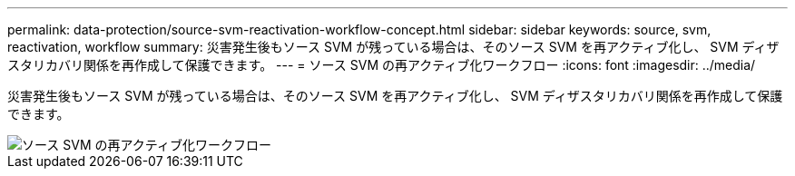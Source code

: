 ---
permalink: data-protection/source-svm-reactivation-workflow-concept.html 
sidebar: sidebar 
keywords: source, svm, reactivation, workflow 
summary: 災害発生後もソース SVM が残っている場合は、そのソース SVM を再アクティブ化し、 SVM ディザスタリカバリ関係を再作成して保護できます。 
---
= ソース SVM の再アクティブ化ワークフロー
:icons: font
:imagesdir: ../media/


[role="lead"]
災害発生後もソース SVM が残っている場合は、そのソース SVM を再アクティブ化し、 SVM ディザスタリカバリ関係を再作成して保護できます。

image::../media/source-svm-reactivation-workflow.gif[ソース SVM の再アクティブ化ワークフロー]
